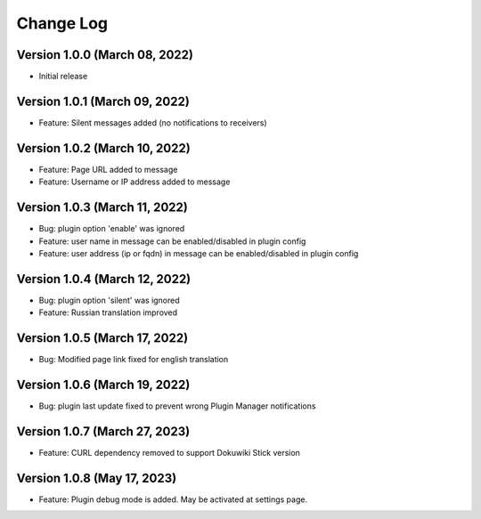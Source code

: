 Change Log
================================================================================

Version 1.0.0 (March 08, 2022)
--------------------------------------------------------------------------------

* Initial release


Version 1.0.1 (March 09, 2022)
--------------------------------------------------------------------------------

* Feature: Silent messages added (no notifications to receivers)

Version 1.0.2 (March 10, 2022)
--------------------------------------------------------------------------------

* Feature: Page URL added to message
* Feature: Username or IP address added to message

Version 1.0.3 (March 11, 2022)
--------------------------------------------------------------------------------

* Bug: plugin option 'enable' was ignored
* Feature: user name in message can be enabled/disabled in plugin config
* Feature: user address (ip or fqdn) in message can be enabled/disabled in plugin config

Version 1.0.4 (March 12, 2022)
--------------------------------------------------------------------------------

* Bug: plugin option 'silent' was ignored
* Feature: Russian translation improved

Version 1.0.5 (March 17, 2022)
--------------------------------------------------------------------------------

* Bug: Modified page link fixed for english translation

Version 1.0.6 (March 19, 2022)
--------------------------------------------------------------------------------

* Bug: plugin last update fixed to prevent wrong Plugin Manager notifications


Version 1.0.7 (March 27, 2023)
--------------------------------------------------------------------------------

* Feature: CURL dependency removed to support Dokuwiki Stick version

Version 1.0.8 (May 17, 2023)
--------------------------------------------------------------------------------

* Feature: Plugin debug mode is added. May be activated at settings page.
